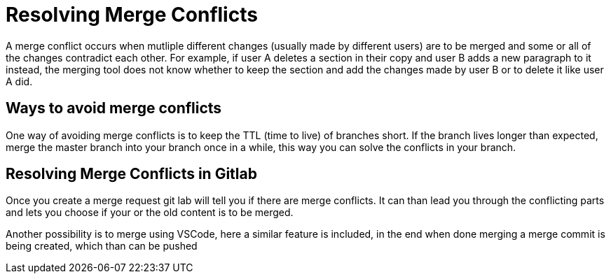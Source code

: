 
= Resolving Merge Conflicts
A merge conflict occurs when mutliple different changes (usually made by different users) are to be merged and some or all of the changes contradict each other. For example, if user A deletes a section in their copy and user B adds a new paragraph to it instead, the merging tool does not know whether to keep the section and add the changes made by user B or to delete it like user A did.


== Ways to avoid merge conflicts
One way of avoiding merge conflicts is to keep the TTL (time to live) of branches short. If the branch lives longer than expected, merge the master branch into your branch once in a while, this way you can solve the conflicts in your branch.

== Resolving Merge Conflicts in Gitlab
Once you create a merge request git lab will tell you if there are merge conflicts. It can than lead you through the conflicting parts and lets you choose if your or the old content is to be merged. 

Another possibility is to merge using VSCode, here a similar feature is included, in the end when done merging a merge commit is being created, which than can be pushed
